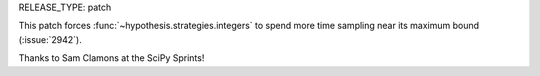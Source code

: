 RELEASE_TYPE: patch

This patch forces :func:`~hypothesis.strategies.integers` to spend more time sampling near its maximum bound (:issue:`2942`).

Thanks to Sam Clamons at the SciPy Sprints!